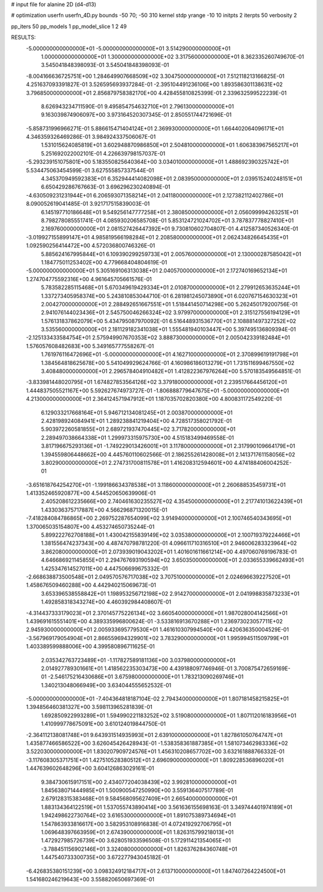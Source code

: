 # input file for alanine 2D (d4-d13)

# optimization
userfn       userfn_4D.py
bounds       -50 70; -50 310
kernel       stdp
yrange       -10 10
initpts      2
iterpts      50
verbosity    2

pp_iters 50
pp_models 1
pp_model_slice 1 2 49

RESULTS:
 -5.000000000000000E+01 -5.000000000000000E+01       3.514290000000000E+01
  1.000000000000000E+01  1.300000000000000E+02       3.317560000000000E+01       8.362335260749670E-01       3.545041848398093E-01  3.545041848398093E-01
 -8.004166636725751E+00  1.284649907668509E+02       3.304750000000000E+01       7.512118213166825E-01       4.251637093391827E-01  3.526595693937284E-01
 -2.395104491236106E+00  1.893586301138631E+02       3.796850000000000E+01       2.856879758382170E+00       4.428455810825399E-01  2.339632599522239E-01
  8.626943234711590E-01  9.495854754632710E+01       2.796130000000000E+01       9.163039874906097E+00       3.973164520307345E-01  2.850551744721696E-01
 -5.858731996966271E-01  5.886615471404124E+01       2.369930000000000E+01       1.664402064096171E+01       4.346359326469286E-01  3.984924337506067E-01
  1.531015624085819E+01  3.602948870986850E+01       2.504810000000000E+01       1.606383967565217E+01       5.251692022002101E-01  4.226639798157037E-01
 -5.293239151075801E+00  5.183550825640364E+00       3.034010000000000E+01       1.488692390325742E+01       5.534475063454599E-01  3.627555857337544E-01
  4.345370949592383E+01  6.352944414082098E+01       2.083950000000000E+01       2.039515240248151E+01       6.650429286767663E-01  3.696296230240894E-01
 -4.630509231231944E+01  6.206593071358214E+01       2.041180000000000E+01       2.127382112402786E+01       8.090052619041485E-01  3.921717515839003E-01
  6.145197710186648E+01  9.549256147777258E+01       2.380850000000000E+01       2.056099994263251E+01       8.798278085551741E-01  4.085930206585708E-01
  5.853124721024702E+01  3.787837778827410E+01       2.169760000000000E+01       2.081527426447392E+01       9.730810602704807E-01  4.412587340526340E-01
 -3.019927155899147E+01  4.985819566198284E+01       2.208580000000000E+01       2.062434826645435E+01       1.092590256414472E+00  4.572036800746326E-01
  5.885624167995844E+01  6.109390299259733E+01       2.005760000000000E+01       2.130000287585042E+01       1.184775011253402E+00  4.779668404804619E-01
 -5.000000000000000E+01  5.305169106313038E+01       2.040570000000000E+01       2.172740169652134E+01       1.274704775592316E+00  4.961645705661576E-01
  5.783582285115468E+01  5.670349619429334E+01       2.010870000000000E+01       2.279912653635244E+01       1.337273405958374E+00  5.243810853044710E-01
  6.281981245073890E+01  6.020767154630323E+01       2.004270000000000E+01       2.288492651667551E+01       1.518441450714298E+00  5.262450179200756E-01
  2.941076144023436E+01  2.545750046266324E+02       3.979970000000000E+01       2.315127556194129E+01       1.576131837862079E+00  5.434795087970092E-01
  6.516448931536770E+01  2.108881497327252E+02       3.535560000000000E+01       2.181129182341038E+01       1.555481940103447E+00  5.397495136809394E-01
 -2.125133433584754E+01  2.575949907670353E+02       3.888730000000000E+01       2.005042339182484E+01       1.576057608482683E+00  5.349165777558267E-01
  1.761976116472696E+01 -5.000000000000000E+01       4.162710000000000E+01       2.370899619191798E+01       1.384564818625678E+00  5.541049929624766E-01
  4.160986186013279E+01  1.731511699467550E+02       3.408480000000000E+01       2.296578404910482E+01       1.412822367976264E+00  5.570183549564851E-01
 -3.833981448020795E+01  1.674827853564126E+02       3.379180000000000E+01       2.239517664456120E+01       1.444837505521167E+00  5.592627674973727E-01
 -1.806888779647675E+01 -5.000000000000000E+01       4.213000000000000E+01       2.364124571947912E+01       1.187035702820380E+00  4.800831172549220E-01
  6.129033217668164E+01  5.946712134081245E+01       2.003870000000000E+01       2.428198924084941E+01       1.289238841219404E+00  4.728517358021792E-01
  5.903972260581855E+01  2.689721937470445E+02       3.717820000000000E+01       2.289497038664338E+01       1.299973315975730E+00  4.515183499469558E-01
  3.817196675293136E+01 -1.749229013426001E+01       3.117800000000000E+01       2.317990109664179E+01       1.394559806448662E+00  4.445760110602566E-01
  2.186255261428008E+01  2.141371761158056E+02       3.802900000000000E+01       2.274731700811578E+01       1.416208312594601E+00  4.474188406004252E-01
 -3.651618764254270E+01 -1.199186634378538E+01       3.118600000000000E+01       2.260688535459731E+01       1.413352465920877E+00  4.544520650639906E-01
  2.405208612235666E+00  2.740461630235527E+02       4.354500000000000E+01       2.217741013622439E+01       1.433036375717887E+00  4.566296871320015E-01
 -7.418284084786865E+00  2.269752287654099E+02       3.914940000000000E+01       2.100746540343695E+01       1.370065035154807E+00  4.453274650735244E-01
  5.899222762708188E+01  1.430042155839149E+02       3.035380000000000E+01       2.100719379224466E+01       1.381556474237343E+00  4.487470798781220E-01
  4.096611710316510E+01  2.946006283323964E+02       3.862080000000000E+01       2.073939019043202E+01       1.401601611661214E+00  4.497060769196783E-01
  4.646686921145855E+01  2.294767693190594E+02       3.650350000000000E+01       2.033655339662493E+01       1.425347614527011E+00  4.447506699675332E-01
 -2.668638873500548E+01  2.049570576717038E+02       3.707510000000000E+01       2.024696639227520E+01       1.458676509460288E+00  4.442940215069673E-01
  3.653396538558842E+01  1.198953256712198E+02       2.914270000000000E+01       2.041998835873233E+01       1.492858318343274E+00  4.460392984408607E-01
 -4.314437333179023E+01  2.370145775226134E+02       3.660540000000000E+01       1.987028004142566E+01       1.439691615551401E+00  4.389335996800624E-01
 -3.533816913670288E+01  1.236973023057711E+02       2.945930000000000E+01       2.005933695779530E+01       1.461610307994540E+00  4.420636350004529E-01
 -3.567969179054904E+01  2.866559694329901E+02       3.783290000000000E+01       1.995994511509799E+01       1.403389599888006E+00  4.399580896711625E-01
  2.035342763723489E+01 -1.117827589181136E+00       3.037980000000000E+01       2.014927789301661E+01       1.418562235303473E+00  4.439188097746946E-01
  3.700875472659169E-01 -2.546175216430686E+01       3.675980000000000E+01       1.783213090269746E+01       1.340213048066949E+00  3.634044555652532E-01
 -5.000000000000000E+01 -7.404364818187104E-02       2.794340000000000E+01       1.807181458215825E+01       1.394856460381327E+00  3.598113965281839E-01
  1.692850922993289E+01  1.594990221183252E+02       3.519080000000000E+01       1.807112016183956E+01       1.410999778675091E+00  3.610124019844750E-01
 -2.364112138081748E+01  9.643931514935993E+01       2.639100000000000E+01       1.827861050764747E+01       1.435877466586522E+00  3.626045426428943E-01
 -1.538358361887385E+01  1.581073462983336E+02       3.522030000000000E+01       1.830207909724576E+01       1.456310208657702E+00  3.632161888766332E-01
 -3.117608305371751E+01  1.427510528380512E+01       2.696090000000000E+01       1.809228536896020E+01       1.447639602648296E+00  3.604126863029161E-01
  9.384730615917151E+00  2.434077204038439E+02       3.992810000000000E+01       1.845638071444985E+01       1.500900547250990E+00  3.559136407517789E-01
  2.679128315383468E+01  9.584568095627409E+01       2.665400000000000E+01       1.883134364122519E+01       1.537055743890414E+00  3.561636155698163E-01
  3.349744401974189E+01  1.942498622730764E+02       3.616530000000000E+01       1.891075389734694E+01       1.547863933816617E+00  3.582953108916838E-01
  4.072419292706795E+01  1.069648397663959E+01       2.674390000000000E+01       1.826315799218013E+01       1.472927985726739E+00  3.628051933596508E-01
  5.172911421354065E+01 -3.788451156902146E+01       3.324080000000000E+01       1.826376284360748E+01       1.447540733300735E+00  3.672277943045182E-01
 -6.426835380151239E+00  3.098324912184717E+01       2.613710000000000E+01       1.847407264224500E+01       1.541680246219643E+00  3.558820650697369E-01